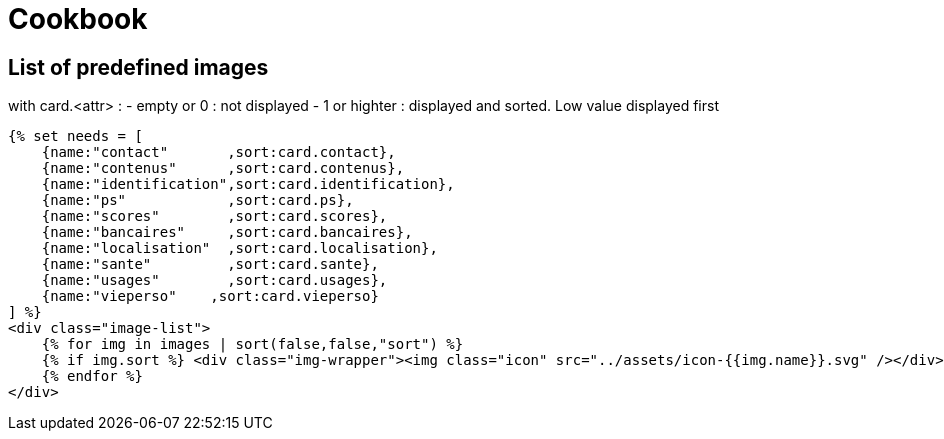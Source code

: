 = Cookbook


== List of predefined images

with card.<attr> : 
- empty or 0 : not displayed
- 1 or highter : displayed and sorted. Low value displayed first

[source,html]
----
{% set needs = [
    {name:"contact"       ,sort:card.contact},
    {name:"contenus"      ,sort:card.contenus},
    {name:"identification",sort:card.identification},
    {name:"ps"            ,sort:card.ps},
    {name:"scores"        ,sort:card.scores},
    {name:"bancaires"     ,sort:card.bancaires},
    {name:"localisation"  ,sort:card.localisation},
    {name:"sante"         ,sort:card.sante},
    {name:"usages"        ,sort:card.usages},
    {name:"vieperso"    ,sort:card.vieperso}
] %}
<div class="image-list">
    {% for img in images | sort(false,false,"sort") %}
    {% if img.sort %} <div class="img-wrapper"><img class="icon" src="../assets/icon-{{img.name}}.svg" /></div>{% endif %}
    {% endfor %}
</div>
----